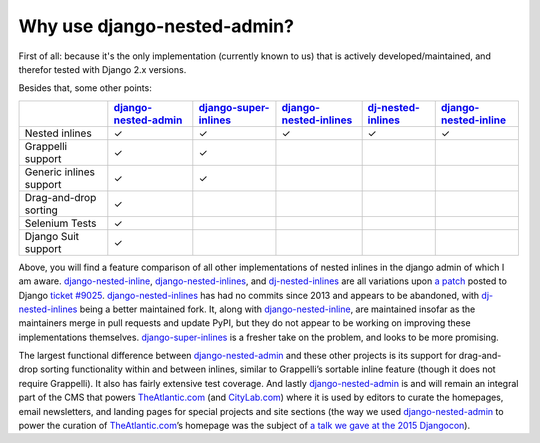 .. _why_use:

============================
Why use django-nested-admin?
============================

First of all: because it's the only implementation (currently known to us) that is actively developed/maintained, and therefor tested with Django 2.x versions.

Besides that, some other points:


.. rst-class:: feature-grid

+-------------------------+------------------------+-------------------------+--------------------------+----------------------+-------------------------+
|                         | `django-nested-admin`_ | `django-super-inlines`_ | `django-nested-inlines`_ | `dj-nested-inlines`_ | `django-nested-inline`_ |
+=========================+========================+=========================+==========================+======================+=========================+
| Nested inlines          | ✓                      | ✓                       | ✓                        | ✓                    | ✓                       |
+-------------------------+------------------------+-------------------------+--------------------------+----------------------+-------------------------+
| Grappelli support       | ✓                      | ✓                       |                          |                      |                         |
+-------------------------+------------------------+-------------------------+--------------------------+----------------------+-------------------------+
| Generic inlines support | ✓                      | ✓                       |                          |                      |                         |
+-------------------------+------------------------+-------------------------+--------------------------+----------------------+-------------------------+
| Drag-and-drop sorting   | ✓                      |                         |                          |                      |                         |
+-------------------------+------------------------+-------------------------+--------------------------+----------------------+-------------------------+
| Selenium Tests          | ✓                      |                         |                          |                      |                         |
+-------------------------+------------------------+-------------------------+--------------------------+----------------------+-------------------------+
| Django Suit support     | ✓                      |                         |                          |                      |                         |
+-------------------------+------------------------+-------------------------+--------------------------+----------------------+-------------------------+

Above, you will find a feature comparison of all other implementations of nested inlines in the django admin of which I am aware. `django-nested-inline`_, `django-nested-inlines`_, and `dj-nested-inlines`_ are all variations upon `a patch <https://code.djangoproject.com/attachment/ticket/9025/nested_inlines_finished.diff>`_ posted to Django `ticket #9025 <https://code.djangoproject.com/ticket/9025>`_. `django-nested-inlines`_ has had no commits since 2013 and appears to be abandoned, with `dj-nested-inlines`_ being a better maintained fork. It, along with `django-nested-inline`_, are maintained insofar as the maintainers merge in pull requests and update PyPI, but they do not appear to be working on improving these implementations themselves. `django-super-inlines`_ is a fresher take on the problem, and looks to be more promising.

The largest functional difference between `django-nested-admin`_ and these other projects is its support for drag-and-drop sorting functionality within and between inlines, similar to Grappelli’s sortable inline feature (though it does not require Grappelli). It also has fairly extensive test coverage. And lastly `django-nested-admin`_ is and will remain an integral part of the CMS that powers `TheAtlantic.com`_ (and `CityLab.com`_) where it is used by editors to curate the homepages, email newsletters, and landing pages for special projects and site sections (the way we used `django-nested-admin`_ to power the curation of `TheAtlantic.com`_’s homepage was the subject of `a talk we gave at the 2015 Djangocon <https://www.youtube.com/watch?v=RWLQTCUpyWw>`_).


.. _django-nested-admin: https://github.com/theatlantic/django-nested-admin
.. _django-nested-inline: https://github.com/s-block/django-nested-inline
.. _django-nested-inlines: https://github.com/Soaa-/django-nested-inlines
.. _dj-nested-inlines: https://github.com/silverfix/dj-nested-inlines
.. _django-super-inlines: https://github.com/BertrandBordage/django-super-inlines
.. _TheAtlantic.com: http://www.theatlantic.com/
.. _CityLab.com: http://www.citylab.com/
